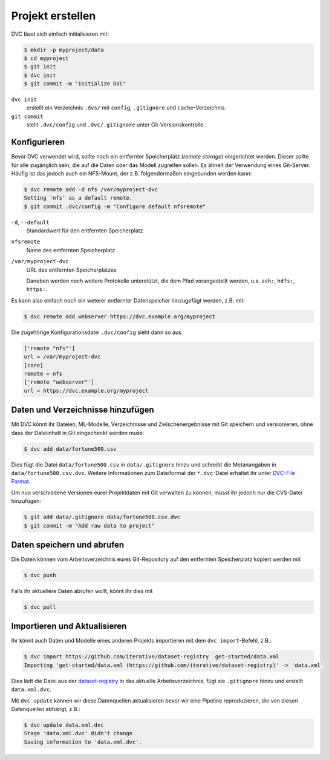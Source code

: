Projekt erstellen
=================

DVC lässt sich einfach initialisieren mit:

.. code-block:: console

    $ mkdir -p myproject/data
    $ cd myproject
    $ git init
    $ dvc init
    $ git commit -m "Initialize DVC"

``dvc init``
    erstellt ein Verzeichnis ``.dvs/`` mit ``config``, ``.gitignore`` und
    ``cache``-Verzeichnis.
``git commit``
    stellt ``.dvc/config`` und ``.dvc/.gitignore`` unter Git-Versionskontrolle.

Konfigurieren
-------------

.. _dvc-remote:

Bevor DVC verwendet wird, sollte noch ein entfernter Speicherplatz (*remote
storage*) eingerichtet werden. Dieser sollte für alle zugänglich sein, die auf
die Daten oder das Modell zugreifen sollen. Es ähnelt der Verwendung eines
Git-Server. Häufig ist das jedoch auch ein NFS-Mount, der z.B. folgendermaßen
eingebunden werden kann:

.. code-block:: console

    $ dvc remote add -d nfs /var/myproject-dvc
    Setting 'nfs' as a default remote.
    $ git commit .dvc/config -m "Configure default nfsremote"

``-d``, ``--default``
    Standardwert für den entfernten Speicherplatz
``nfsremote``
    Name des entfernten Speicherplatz
``/var/myproject-dvc``
    URL des entfernten Speicherplatzes

    Daneben werden noch weitere Protokolle unterstützt, die dem Pfad
    vorangestellt werden, u.a. ``ssh:``, ``hdfs:``, ``https:``.

Es kann also einfach noch ein weterer entfernter Datenspeicher hinzugefügt
werden, z.B. mit:

.. code-block:: console

    $ dvc remote add webserver https://dvc.example.org/myproject

Die zugehörige Konfigurationsdatei ``.dvc/config`` sieht dann so aus:

.. code-block:: ini

    ['remote "nfs"']
    url = /var/myproject-dvc
    [core]
    remote = nfs
    ['remote "webserver"']
    url = https://dvc.example.org/myproject

Daten und Verzeichnisse hinzufügen
----------------------------------

Mit DVC könnt ihr Dateien, ML-Modelle, Verzeichnisse und Zwischenergebnisse mit
Git speichern und versionieren, ohne dass der Dateiinhalt in Git eingecheckt
werden muss:

.. code-block:: console

    $ dvc add data/fortune500.csv 

Dies fügt die Datei ``data/fortune500.csv`` in ``data/.gitignore`` hinzu und
schreibt die Metanangaben in ``data/fortune500.csv.dvc``. Weitere Informationen
zum Dateiformat der ``*.dvc``-Datei erhaltet ihr unter `DVC-File Format
<https://dvc.org/doc/user-guide/dvc-file-format>`_.

Um nun verschiedene Versionen eurer Projektdaten mit Git verwalten zu können,
müsst ihr jedoch nur die CVS-Datei hinzufügen:

.. code-block:: console

    $ git add data/.gitignore data/fortune500.csv.dvc
    $ git commit -m "Add raw data to project"

Daten speichern und abrufen
---------------------------

Die Daten können vom Arbeitsverzeichnis eures Git-Repository auf den entfernten
Speicherplatz kopiert werden mit

.. code-block:: console

    $ dvc push

Falls ihr aktuellere Daten abrufen wollt, könnt ihr dies mit

.. code-block:: console

    $ dvc pull

Importieren und Aktualisieren
-----------------------------

Ihr könnt auch Daten und Modelle eines anderen Projekts importieren mit dem
``dvc import``-Befehl, z.B.:

.. code-block:: console

    $ dvc import https://github.com/iterative/dataset-registry  get-started/data.xml
    Importing 'get-started/data.xml (https://github.com/iterative/dataset-registry)' -> 'data.xml'

Dies lädt die Datei aus der `dataset-registry
<https://github.com/iterative/dataset-registry>`_ in das aktuelle
Arbeitsverzeichnis, fügt sie ``.gitignore`` hinzu und erstellt
``data.xml.dvc``.

Mit ``dvc update`` können wir diese Datenquellen aktualisieren bevor wir eine
Pipeline reproduzieren, die von diesen Datenquellen abhängt, z.B.:

.. code-block:: console

    $ dvc update data.xml.dvc
    Stage 'data.xml.dvc' didn't change.
    Saving information to 'data.xml.dvc'.

